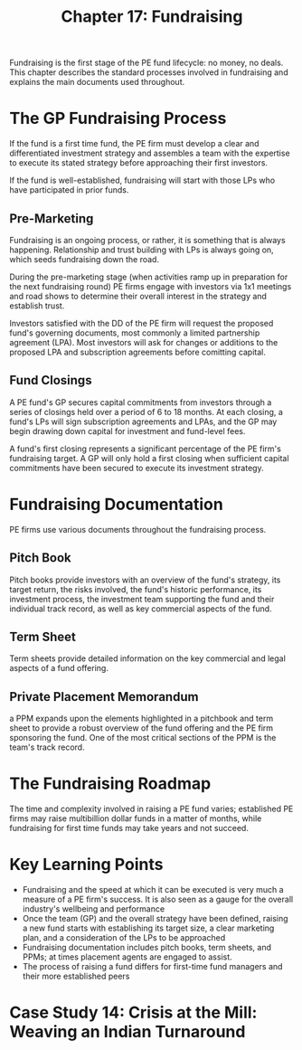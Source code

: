 #+TITLE: Chapter 17: Fundraising

Fundraising is the first stage of the PE fund lifecycle: no money, no deals.
This chapter describes the standard processes involved in fundraising and explains
the main documents used throughout.

* The GP Fundraising Process

If the fund is a first time fund, the PE firm must develop a clear and differentiated investment strategy and assembles a team with the expertise to execute its stated strategy before approaching their first investors.

If the fund is well-established, fundraising will start with those LPs who have participated in prior funds.

** Pre-Marketing

Fundraising is an ongoing process, or rather, it is something that is always happening. Relationship and trust building with LPs is always going on, which seeds fundraising down the road.

During the pre-marketing stage (when activities ramp up in preparation for the next fundraising round) PE firms engage with investors via 1x1 meetings and road shows to determine their overall interest in the strategy and establish trust.

Investors satisfied with the DD of the PE firm will request the proposed fund's governing documents, most commonly a limited partnership agreement (LPA). Most investors will ask for changes or additions to the proposed LPA and subscription agreements before comitting capital.

** Fund Closings

A PE fund's GP secures capital commitments from investors through a series of closings held over a period of 6 to 18 months. At each closing, a fund's LPs will sign subscription agreements and LPAs, and the GP may begin drawing down capital for investment and fund-level fees.

A fund's first closing represents a significant percentage of the PE firm's fundraising target. A GP will only hold a first closing when sufficient capital commitments have been secured to execute its investment strategy.

* Fundraising Documentation

PE firms use various documents throughout the fundraising process.

** Pitch Book

Pitch books provide investors with an overview of the fund's strategy, its target return, the risks involved, the fund's historic performance, its investment process, the investment team supporting the fund and their individual track record, as well as key commercial aspects of the fund.

** Term Sheet

Term sheets provide detailed information on the key commercial and legal aspects of a fund offering.

** Private Placement Memorandum

a PPM expands upon the elements highlighted in a pitchbook and term sheet to provide a robust overview of the fund offering and the PE firm sponsoring the fund. One of the most critical sections of the PPM is the team's track record.

* The Fundraising Roadmap

The time and complexity involved in raising a PE fund varies; established PE firms may raise multibillion dollar funds in a matter of months, while fundraising for first time funds may take years and not succeed.

* Key Learning Points

- Fundraising and the speed at which it can be executed is very much a measure of a PE firm's success. It is also seen as a gauge for the overall industry's wellbeing and performance
- Once the team (GP) and the overall strategy have been defined, raising a new fund starts with establishing its target size, a clear marketing plan, and a consideration of the LPs to be approached
- Fundraising documentation includes pitch books, term sheets, and PPMs; at times placement agents are engaged to assist.
- The process of raising a fund differs for first-time fund managers and their more established peers

* Case Study 14: Crisis at the Mill: Weaving an Indian Turnaround
